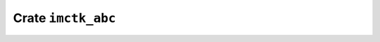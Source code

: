 ===================
Crate ``imctk_abc``
===================


.. rust:crate:: imctk_abc
   :index: 0

   Safe Rust bindings to a small subset of ABC's API

   .. rubric:: Modules
   .. toctree::
      :maxdepth: 1

      sat


   .. rust:use:: imctk_abc
      :used_name: self

